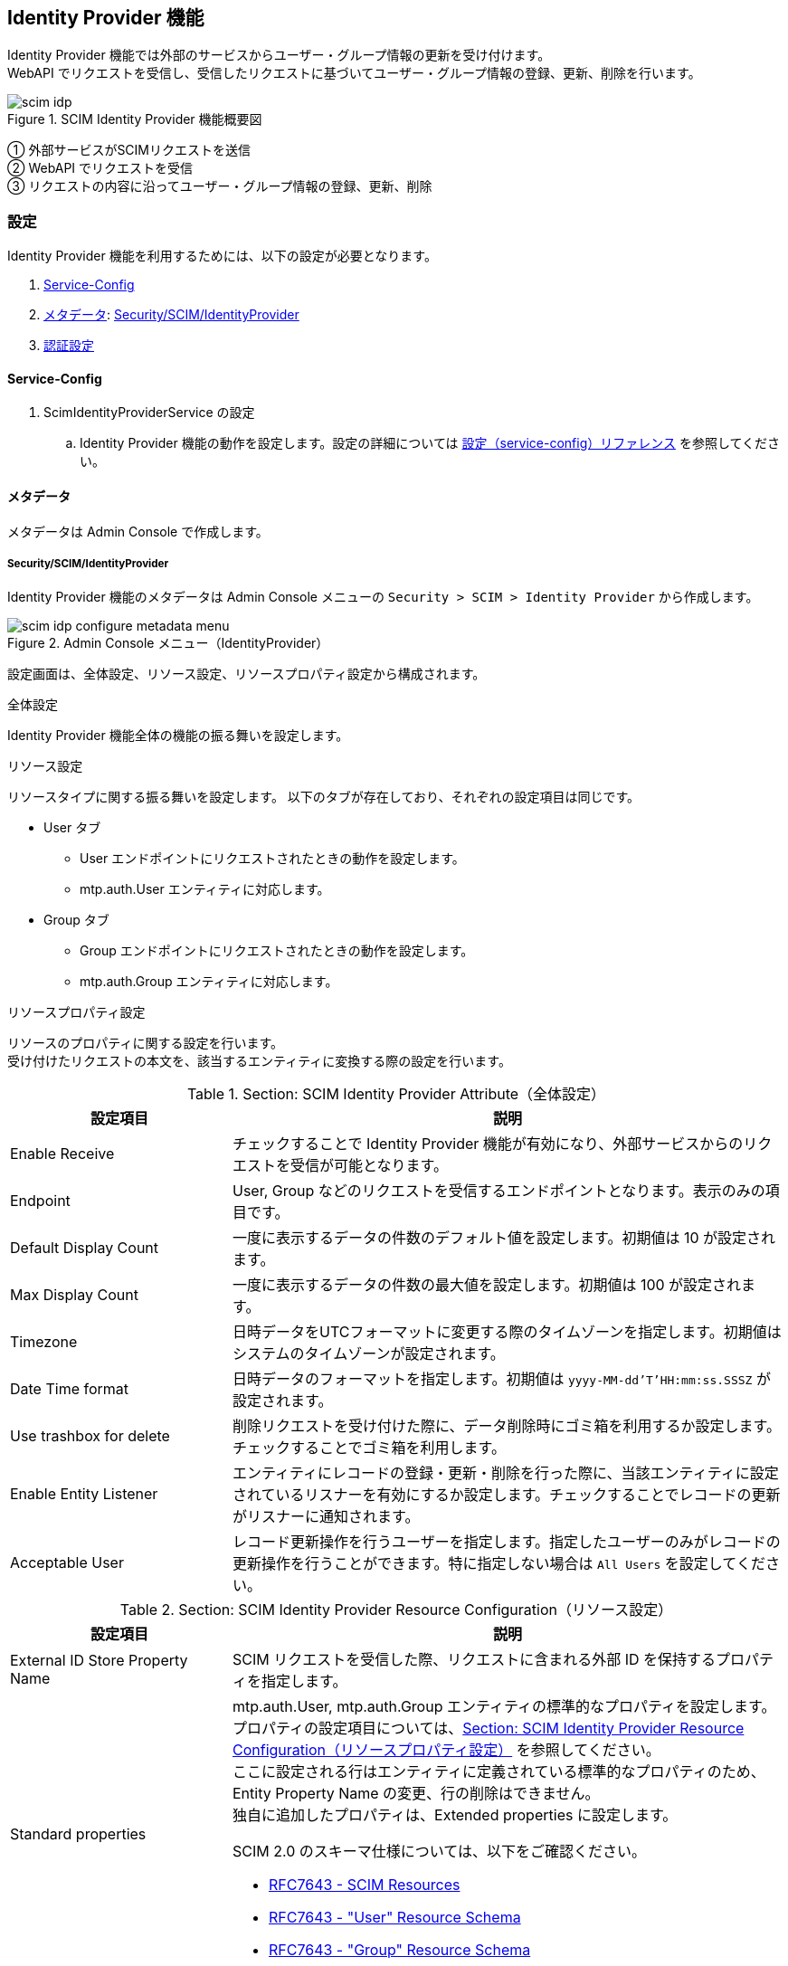 [[scim_idp]]
== Identity Provider 機能

Identity Provider 機能では外部のサービスからユーザー・グループ情報の更新を受け付けます。 +
WebAPI でリクエストを受信し、受信したリクエストに基づいてユーザー・グループ情報の登録、更新、削除を行います。

.SCIM Identity Provider 機能概要図
image::./images/scim_idp.svg[]
① 外部サービスがSCIMリクエストを送信 +
② WebAPI でリクエストを受信 +
③ リクエストの内容に沿ってユーザー・グループ情報の登録、更新、削除

[[scim_idp_configure]]
=== 設定

Identity Provider 機能を利用するためには、以下の設定が必要となります。 +

. <<scim_idp_configure_service_config>>
. <<scim_idp_configure_metadata>>: <<scim_idp_configure_metadata_scim_idp>>
. <<scim_idp_configure_auth>>

[[scim_idp_configure_service_config]]
==== Service-Config
. ScimIdentityProviderService の設定
.. Identity Provider 機能の動作を設定します。設定の詳細については link:../../serviceconfig/index.html#ScimIdentityProviderService[設定（service-config）リファレンス^] を参照してください。

[[scim_idp_configure_metadata]]
==== メタデータ
メタデータは Admin Console で作成します。

[[scim_idp_configure_metadata_scim_idp]]
===== Security/SCIM/IdentityProvider
Identity Provider 機能のメタデータは Admin Console メニューの `Security > SCIM > Identity Provider` から作成します。

.Admin Console メニュー（IdentityProvider）
image::./images/scim_idp_configure_metadata_menu.png[]

設定画面は、全体設定、リソース設定、リソースプロパティ設定から構成されます。

.全体設定
Identity Provider 機能全体の機能の振る舞いを設定します。

.リソース設定
リソースタイプに関する振る舞いを設定します。
以下のタブが存在しており、それぞれの設定項目は同じです。

* User タブ
** User エンドポイントにリクエストされたときの動作を設定します。
** mtp.auth.User エンティティに対応します。
* Group タブ
** Group エンドポイントにリクエストされたときの動作を設定します。
** mtp.auth.Group エンティティに対応します。

.リソースプロパティ設定
リソースのプロパティに関する設定を行います。 +
受け付けたリクエストの本文を、該当するエンティティに変換する際の設定を行います。

[[scim_idp_configure_metadata_scim_idp_attribute]]
.Section: SCIM Identity Provider Attribute（全体設定）
[cols="2,5", options="header"]
|===
|設定項目
|説明

|Enable Receive
|チェックすることで Identity Provider 機能が有効になり、外部サービスからのリクエストを受信が可能となります。

|Endpoint
|User, Group などのリクエストを受信するエンドポイントとなります。表示のみの項目です。

|Default Display Count
|一度に表示するデータの件数のデフォルト値を設定します。初期値は 10 が設定されます。

|Max Display Count
|一度に表示するデータの件数の最大値を設定します。初期値は 100 が設定されます。

|Timezone
|日時データをUTCフォーマットに変更する際のタイムゾーンを指定します。初期値はシステムのタイムゾーンが設定されます。

|Date Time format
|日時データのフォーマットを指定します。初期値は `yyyy-MM-dd'T'HH:mm:ss.SSSZ` が設定されます。

|Use trashbox for delete
|削除リクエストを受け付けた際に、データ削除時にゴミ箱を利用するか設定します。チェックすることでゴミ箱を利用します。

|Enable Entity Listener
|エンティティにレコードの登録・更新・削除を行った際に、当該エンティティに設定されているリスナーを有効にするか設定します。チェックすることでレコードの更新がリスナーに通知されます。

|Acceptable User
|レコード更新操作を行うユーザーを指定します。指定したユーザーのみがレコードの更新操作を行うことができます。特に指定しない場合は `All Users` を設定してください。
|===

.Section: SCIM Identity Provider Resource Configuration（リソース設定）
[cols="2,5", options="header"]
|===
|設定項目
|説明

|External ID Store Property Name
|SCIM リクエストを受信した際、リクエストに含まれる外部 ID を保持するプロパティを指定します。

|Standard properties
a|mtp.auth.User, mtp.auth.Group エンティティの標準的なプロパティを設定します。プロパティの設定項目については、<<scim_idp_configure_metadata_scim_idp_resource_properties>> を参照してください。 +
ここに設定される行はエンティティに定義されている標準的なプロパティのため、Entity Property Name の変更、行の削除はできません。 +
独自に追加したプロパティは、Extended properties に設定します。

SCIM 2.0 のスキーマ仕様については、以下をご確認ください。

- link:https://www.rfc-editor.org/rfc/rfc7643.html#section-3[RFC7643 - SCIM Resources^]
- link:https://www.rfc-editor.org/rfc/rfc7643.html#section-4.1[RFC7643 - "User" Resource Schema^]
- link:https://www.rfc-editor.org/rfc/rfc7643.html#section-4.2[RFC7643 - "Group" Resource Schema^]

|Extended properties
a|mtp.auth.User, mtp.auth.Group エンティティで独自に追加したプロパティを設定します。プロパティの設定項目については、<<scim_idp_configure_metadata_scim_idp_resource_properties>> を参照してください。 +
グリッド下部の `Add` ボタンで行を追加、 `Remove` ボタンで選択行を削除します。

SCIM 2.0 のスキーマ仕様については、以下をご確認ください。

- link:https://www.rfc-editor.org/rfc/rfc7643.html#section-3[RFC7643 - SCIM Resources^]
- link:https://www.rfc-editor.org/rfc/rfc7643.html#section-4.1[RFC7643 - "User" Resource Schema^]
- link:https://www.rfc-editor.org/rfc/rfc7643.html#section-4.2[RFC7643 - "Group" Resource Schema^]

|Provisioning Handler Class Name
|リクエストによってレコード登録・更新・削除を行う前に、リソース設定によって作成されたエンティティ情報の更新や、拡張操作を実現するための完全修飾クラス名を指定します。 +
設定するクラスは `org.iplass.mtp.webapi.scim.ScimProvisioningHandler` を実装する必要があります。

|Provisioning Script
|リクエストによってレコード登録・更新・削除を行う前に、リソース設定によって作成されたエンティティ情報の更新や、拡張操作を実現するためのスクリプトを指定します。 +
スクリプトは Groovy 言語で記述します。 Provisioning Handler Class name と同時に設定された場合は、スクリプトが優先されます。
|===

[[scim_idp_configure_metadata_scim_idp_resource_properties]]
.Section: SCIM Identity Provider Resource Configuration（リソースプロパティ設定）
[cols="2,5", options="header"]
|===
|設定項目
|説明

|Entity Property Name
|mtp.auth.User, mtp.auth.Group エンティティのプロパティ名を設定します。

|Default Display
|検索リクエストされた際に、レスポンスに当該プロパティの値をデフォルトで含める場合にチェックを入れます。 +
チェックが無い場合は、リクエストのクエリパラメータ attributes に属性が設定された場合に表示されます。

|Required
a|SCIM スキーマの属性の必須を設定します。 選択可能な値は以下の通りです。

// nest table start
[cols="2,5" options="header"]
!===
!設定値
!説明

!`auto`
!エンティティのプロパティ定義を確認し、自動で設定します。

!`required`
!属性値は必須です。

!`optional`
!属性値は任意です。
!===
// nest table end


|Mutability
a|SCIM スキーマ属性の可変性を設定します。選択可能な値と設定した値の動作は以下の通りです。

// nest table start
[cols="2,5,1,1,1,1" options="header"]
!===
!設定値
!説明
!読み取り
!新規登録
!更新 +
（null +
-> 有効値）
!更新 +
（有効値 +
-> 有効値）

! `auto`
! エンティティのプロパティ定義を確認し、自動で設定します。
!-
!-
!-
!-

! `readOnly`
!読み取り専用です。
!〇
!〇
!×
!×

! `readWrite`
!読み書き可能です。
!〇
!〇
!〇
!〇

!`immutable`
!値が存在している場合は、変更することはできません。
!〇
!〇
!〇
!×

!`writeOnly`
!書き込み専用です。
!×
!〇
!〇
!〇
!===
// nest table end

|Attribute Path
a|SCIM スキーマの属性のパスを設定します。属性パスには以下のようなパターンのパスが指定できます。

// nest table start
[cols="2,5" options="header"]
!===
!設定パターン
!設定例

!通常属性
!`name`

!サブパス
!`name.familyName`

!配列（通常）
!`emails[0].value`

!配列（条件）
!`emails[type eq "work"].value`
!===
// nest table end

CAUTION: 配列（条件）のオペレータは `eq` のみサポートします。`and`, `or` など他のオペレータはサポートしていません。

|Constant Value
|プロパティに値が無い場合、Entity Property Name の設定が無い場合に設定される固定値を指定します。
|===

.SCIM/IdentityProvider設定画面
image::./images/scim_idp_configure_metadata_configure.png[]

[[scim_idp_configure_auth]]
==== 認証設定
リクエストを受け付けるための認証設定が必要となります。以下の認証方法をサポートしています。

.個人アクセストークン（Bearer トークンによる認証）
link:../genericentitymanager/topview/index.html#_アプリの管理[GEM(TopView) - アプリの管理^] を参照し個人アクセストークンを発行してください。 +
発行した個人アクセストークンは、リクエストヘッダーの `Authorization` に `Bearer` トークンとして設定してください。

.BASIC認証
service-config の設定を行い、BASIC認証を有効化する必要があります。 +
設定方法については link:../../serviceconfig/index.html#IdPasswordAutoLoginHandler[AuthService - IdPasswordAutoLoginHandler^] を参照してください。

[[scim_idp_usage]]
=== 利用方法

[[scim_idp_usage_endpoint]]
==== エンドポイント

メタデータを作成することで、エンドポイントが作成されます。 +
エンドポイントのベースは以下のようになります。

(http{vbar}https)://<host><:port>/<context>/<tenant>/api/scim/v2/<metaName>

.構成要素の説明
- <host>: ホスト名
- <:port>: ポート番号 (省略可能)
- <context>: アプリケーションコンテキスト。サーバー構築時の設定により異なります。
- <tenant>: テナント名。テナント構築時に設定したテナント名を指定します。
- <metaName>: Identity Provider メタデータ作成時の名前を指定します。

URL 例： `https://example.com/iplass/tenant/api/scim/v2/idpMetaName/`

リソースタイプに応じたエンドポイントは以下のような形式となります。

.エンドポイントの説明
[cols="1,4,1,2", options="header"]
|===
|リソースタイプ
|URL
|対応メソッド
|説明

|User
|(http{vbar}https)://<host><:port>/<context>/<tenant>/api/scim/v2/<metaName>/Users
|GET, POST, PUT, DELETE
|ユーザーリソースを操作します。

|Group
|(http{vbar}https)://<host><:port>/<context>/<tenant>/api/scim/v2/<metaName>/Groups
|GET, POST, PUT, DELETE
|グループリソースを操作します。

|ServiceProviderConfig
|(http{vbar}https)://<host><:port>/<context>/<tenant>/api/scim/v2/<metaName>/ServiceProviderConfig
|GET
|利用可能なSCIM仕様機能を取得します。

|Schema
|(http{vbar}https)://<host><:port>/<context>/<tenant>/api/scim/v2/<metaName>/Schemas
|GET
|サポートするリソーススキーマに関する情報を取得します。

|ResourceType
|(http{vbar}https)://<host><:port>/<context>/<tenant>/api/scim/v2/<metaName>/ResourceTypes
|GET
|利用可能なリソースのタイプ（ユーザーやグループなど）を検出します。
|===

以下の資料も合わせて確認ください。

- link:https://www.rfc-editor.org/rfc/rfc7644.html#section-3[RFC7644 - SCIM Protocol]
- link:https://www.rfc-editor.org/rfc/rfc7644.html#section-4[RFC7644 - Service Provider Configuration Endpoints]

[CAUTION]
====
以下の操作はサポートされていません。

- PATCH メソッドを利用した更新
- /bulk エンドポイントを利用した操作
====

[[scim_idp_usage_search]]
==== 検索

ユーザー・グループのリソースエンドポイントに対して GET メソッドを実行することで、情報を取得することができます。 +
検索は、一覧検索と詳細検索があります。

[[scim_idp_usage_search_list]]
===== 一覧検索
リソースエンドポイントに対して GET リクエストを行います。

.リクエスト例
[source,text]
----
GET https://example.com/iplass/tenant/api/scim/v2/idpMetaName/Users
content-type: application/scim+json;charset=UTF-8
 :
 :
----

.レスポンス例
[source,text]
----
HTTP/1.1 200 OK
content-type: application/scim+json;charset=UTF-8
 :
 :

{
    "schemas": [
        "urn:ietf:params:scim:api:messages:2.0:ListResponse"
    ],
    "totalResults": 100,
    "resources": [
        {
            "id": "1"
        },
        :
        :
        :
        {
            "id": "99999"
        }
    ]
}
----


一覧検索では、検索オプションを設定することができます。 +
検索オプションは、クエリパラメータとしてリクエストに含めます。

[[scim_idp_usage_search_list_option]]
.検索オプション
[cols="1,4,2", options="header"]
|===
|オプション名
|説明
|クエリーパラメータ例

|filter
a|検索時の条件を設定します。左辺はSCIMスキーマの属性名を設定します。右辺は属性に対応する値をダブルクオートで囲み設定します。

CAUTION: 検索条件オペレータは `eq` のみサポートしています。`and`, `or` など他のオペレータはサポートしていません。
|`?filter=name.familyName eq "ユーザー"`

|sortBy
|ソート列を指定します。条件にはSCIMスキーマの属性名を１つだけ設定します。未設定の場合は id 属性でソートされます。
|`?sortBy=userName`

|sortOrder
|ソート順を指定します。昇順は `ascending` 、降順は `descending` を設定します。未設定の場合は昇順でソートされます。 +
本オプションは sortBy と合わせて設定してください。
|`?sortBy=userName&sortOrder=descending`

|startIndex 
|一覧取得時の開始位置を指定します。1から始まる整数値を設定してください。未設定の場合は先頭(1)から取得します。
|`?startIndex=1`

|count
|一覧取得時の取得件数を指定します。1から始まる整数値を設定してください。 +
未設定時には <<scim_idp_configure_metadata_scim_idp_attribute>> の Default Display Count で設定した件数が表示されます。
<<scim_idp_configure_metadata_scim_idp_attribute>> の Max Display Count で設定した件数を超える値は設定できません。 +
本オプションを startIndex と合わせて設定することでページネーションできます。
|`?startIndex=401&count=200`

|attributes
|一覧に表示する属性を指定します。<<scim_idp_configure_metadata_scim_idp_resource_properties>> の Mutability が writeOnly もしくは auto で writeOnly に設定される属性を表示することはできません。
attributes は複数の値を設定することができます。複数値を設定する場合は、カンマ区切りで複数指定してください。
|`?attributes=userName,displayName`

|excludedAttributes
|一覧から除外する属性を指定します。常に表示する属性（id など）は除外できません。
excludedAttributes は複数の値を設定することができます。複数値を設定する場合は、カンマ区切りで複数指定してください。
|`?excludedAttributes=userName,displayName`
|===

.リクエスト例
[source,text]
----
GET https://example.com/iplass/tenant/api/scim/v2/idpMetaName/Users?sortBy=userName&sortOrder=descending&startIndex=2&count=10&attributes=userName,displayName
content-type: application/scim+json;charset=UTF-8
 :
 :
----

.レスポンス例
[source,text]
----
HTTP/1.1 200 OK
content-type: application/scim+json;charset=UTF-8
 :
 :

{
    "schemas": [
        "urn:ietf:params:scim:api:messages:2.0:ListResponse"
    ],
    "totalResults": 100,
    "itemsPerPage": 10,
    "startIndex": 2,
    "resources": [
        {
            "displayName": "ユーザー ネーム９９９９８",
            "id": "99998",
            "userName": "username99998"
        },
        :
        :
        :
        {
            "displayName": "ユーザー ネーム１",
            "id": "1",
            "userName": "username1"
        }
    ]
}
----

リソースの検索エンドポイントに POST リクエストすることでも検索が可能です。 +
検索エンドポイントは `/.search` をリソースエンドポイントに追加します。 +
検索エンドポイントを利用する場合は、検索オプションは JSON をボディとしてリクエストに含めます。 +
検索オプションの内容は、上記の<<scim_idp_usage_search_list_option>>と同様です。

.リクエスト例（上述のリクエスト例と同等のリクエスト）
[source,text]
----
POST https://example.com/iplass/tenant/api/scim/v2/idpMetaName/Users/.search
content-type: application/scim+json;charset=UTF-8
 :
 :

{
    "schemas": [
        "urn:ietf:params:scim:api:messages:2.0:SearchRequest"
    ],
    "sortBy": "userName",
    "sortOrder": "descending",
    "startIndex": 2,
    "count": 10,
    "attributes": ["userName", "displayName"]
}
----

.詳細検索
リソースエンドポイントに続けて、末尾に id を指定して GET リクエストを行います。

.リクエスト例
[source,text]
----
GET https://example.com/iplass/tenant/api/scim/v2/idpMetaName/Users/1
content-type: application/scim+json;charset=UTF-8
 :
 :
----

.レスポンス例
[source,text]
----
HTTP/1.1 200 OK
content-type: application/scim+json;charset=UTF-8
 :
 :

{
    "schemas": [
        "urn:ietf:params:scim:schemas:core:2.0:User"
    ],
    "id": "1",
    "userName": "username1",
    "displayName": "ユーザー ネーム１",
    "name": {
        "givenName": "ネーム１",
        "familyName": "ユーザー"
    },
    "emails": [
        {
            "type": "work",
            "value": "username1@example.com"
        }
    ],
    "meta": {
        "resourceType": "User",
        "created": "2025-02-13T12:25:02Z",
        "lastModified": "2025-02-13T12:25:02Z",
        "location": "https://example.com/iplass/tenant/api/scim/v2/idpMetaName/Users/1"
    }
}
----


==== 登録
ユーザー・グループのリソースエンドポイントに対して POST メソッドを実行することで、登録することができます。 +

.リクエスト例
[source,text]
----
POST https://example.com/iplass/tenant/api/scim/v2/idpMetaName/Users
content-type: application/scim+json;charset=UTF-8
 :
 :

{
    "schemas": [
        "urn:ietf:params:scim:schemas:core:2.0:User"
    ],
    "externalId": "XXX",
    "userName": "usernameXXX",
    "displayName": "ユーザー ネームＸＸＸ",
    "name": {
        "givenName": "ネームＸＸＸ",
        "familyName": "ユーザー"
    },
    "emails": [
        {
            "type": "work",
            "value": "usernameXXX@example.com"
        }
    ]
}
----

.レスポンス例
[source,text]
----
HTTP/1.1 201 Created
content-type: application/scim+json;charset=UTF-8
 :
 :

{
    "schemas": [
        "urn:ietf:params:scim:schemas:core:2.0:User"
    ],
    "id": "10321",
    "externalId": "XXX",
    "userName": "usernameXXX",
    "displayName": "ユーザー ネームＸＸＸ",
    "name": {
        "givenName": "ネームＸＸＸ",
        "familyName": "ユーザー"
    },
    "emails": [
        {
            "type": "work",
            "value": "usernameXXX@example.com"
        }
    ],
    "meta": {
        "resourceType": "User",
        "created": "2025-03-14T09:03:44Z",
        "lastModified": "2025-03-14T09:03:44Z",
        "location": "https://example.com/iplass/tenant/api/scim/v2/idpMetaName/Users/10321"
    }
}
----

==== 更新
ユーザー・グループのリソースエンドポイントの末尾に id 属性の値を設定し、PUT メソッドを実行することで、削除することができます。 +

.リクエスト例
[source,text]
----
PUT https://example.com/iplass/tenant/api/scim/v2/idpMetaName/Users/10321
content-type: application/scim+json;charset=UTF-8
 :
 :

{
    "schemas": [
        "urn:ietf:params:scim:schemas:core:2.0:User"
    ],
    "id": "10321",
    "externalId": "XXX",
    "userName": "usernameXXX",
    "displayName": "利用者 名前ＸＸＸ",
    "name": {
        "givenName": "名前ＸＸＸ",
        "familyName": "利用者"
    },
    "emails": [
        {
            "type": "work",
            "value": "usernameXXX@example.com"
        }
    ]
}
----

.レスポンス例
[source,text]
----
HTTP/1.1 201 Created
content-type: application/scim+json;charset=UTF-8
 :
 :

{
    "schemas": [
        "urn:ietf:params:scim:schemas:core:2.0:User"
    ],
    "id": "10321",
    "externalId": "XXX",
    "userName": "usernameXXX",
    "displayName": "利用者 名前ＸＸＸ",
    "name": {
        "givenName": "名前ＸＸＸ",
        "familyName": "利用者"
    },
    "emails": [
        {
            "type": "work",
            "value": "usernameXXX@example.com"
        }
    ],
    "meta": {
        "resourceType": "User",
        "created": "2025-03-14T09:03:44Z",
        "lastModified": "2025-03-14T12:55:20Z",
        "location": "https://example.com/iplass/tenant/api/scim/v2/idpMetaName/Users/10321"
    }
}
----

==== 削除
ユーザー・グループのリソースエンドポイントの末尾に id 属性の値を設定し、DELETE メソッドを実行することで、削除することができます。 +

.リクエスト例
[source,text]
----
DELETE https://example.com/iplass/tenant/api/scim/v2/idpMetaName/Users/10321
content-type: application/scim+json
 :
 :
----

.レスポンス例
[source,text]
----
HTTP/1.1 204 No Content
content-type: application/scim+json
 :
 :
----
